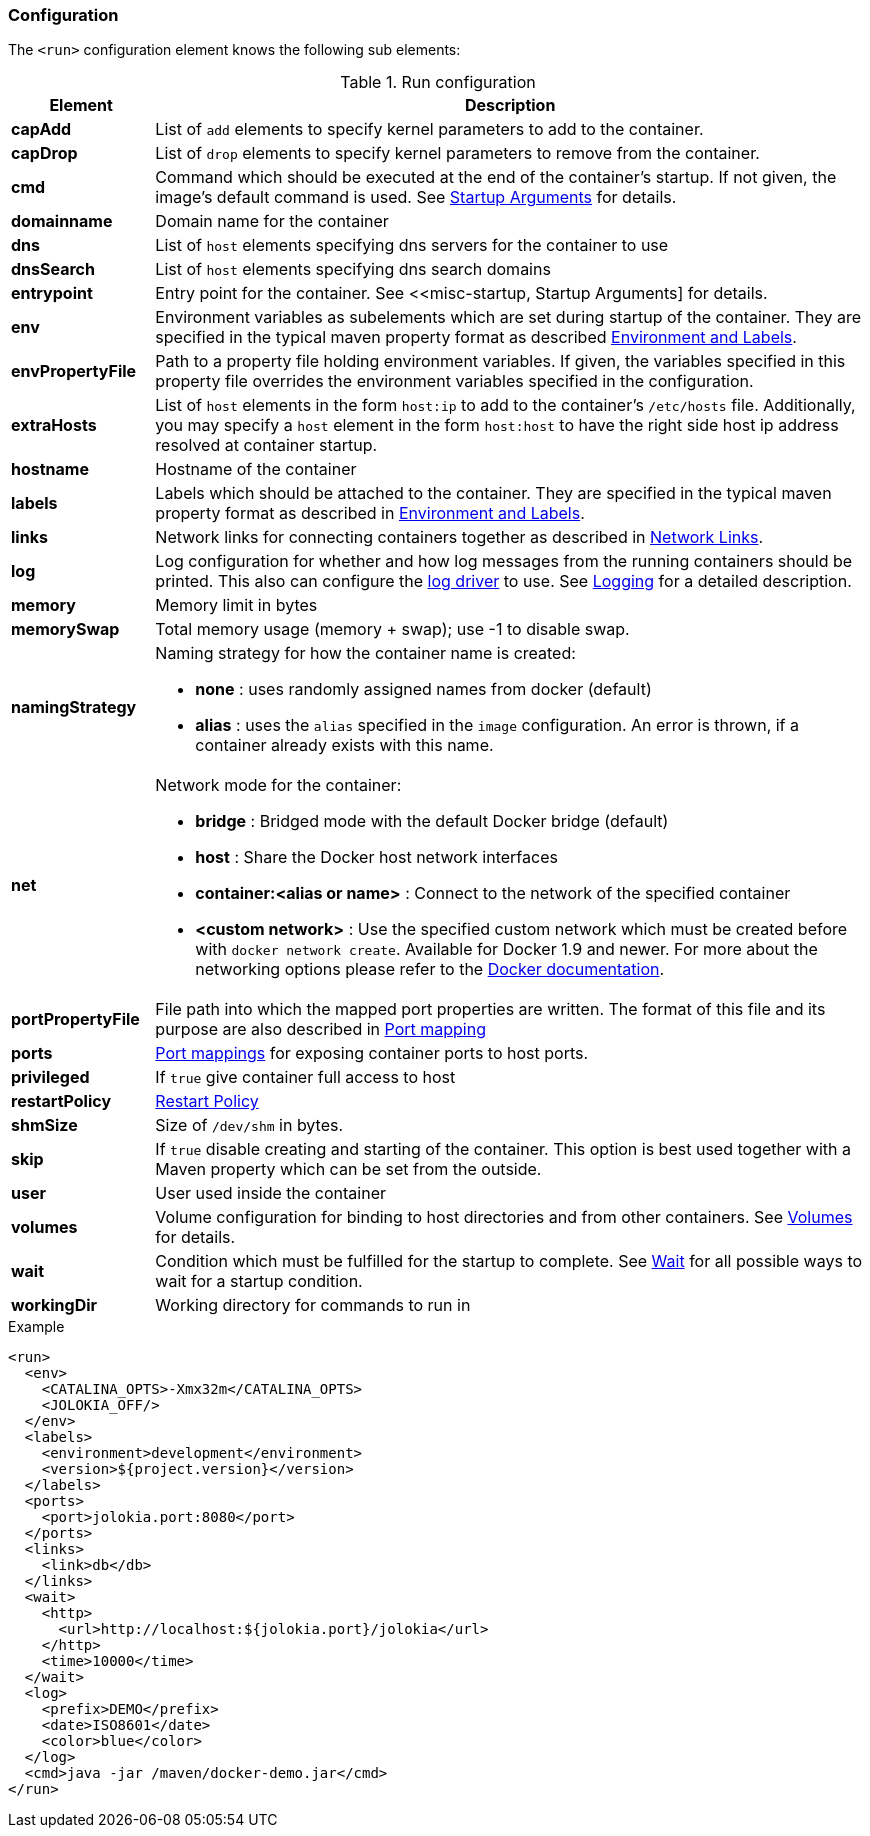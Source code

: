 
[[start-configuration]]
=== Configuration

The `<run>` configuration element knows the following sub elements:

.Run configuration
[cols="1,5"]
|===
| Element | Description

| *capAdd*
| List of `add` elements to specify kernel parameters to add to the container.

| *capDrop*
| List of `drop` elements to specify kernel parameters to remove from the container.

| *cmd*
| Command which should be executed at the end of the container's startup. If not given, the image's default command is used. See <<misc-startup, Startup Arguments>> for details.

| *domainname*
| Domain name for the container

| *dns*
| List of `host` elements specifying dns servers for the container to use

| *dnsSearch*
| List of `host` elements specifying dns search domains

| *entrypoint*
| Entry point for the container. See <<misc-startup, Startup Arguments] for details.

| *env*
| Environment variables as subelements which are set during startup of the container. They are specified in the typical maven property format as described <<misc-env,Environment and Labels>>.

| *envPropertyFile*
| Path to a property file holding environment variables. If given, the variables specified in this property file overrides the environment variables specified in the configuration.

| *extraHosts*
| List of `host` elements in the form `host:ip` to add to the container's `/etc/hosts` file. Additionally, you may specify a `host` element in the form `host:host` to have the right side host ip address resolved at container startup.

| *hostname*
| Hostname of the container

| *labels*
| Labels which should be attached to the  container. They are specified in the typical maven property format as described in <<misc-env,Environment and Labels>>.

| *links*
| Network links for connecting containers together as described in  <<start-links, Network Links>>.

| *log*
| Log configuration for whether and how log messages from the running containers should be printed. This also can configure the https://docs.docker.com/engine/admin/logging/overview[log driver] to use. See <<start-logging,Logging>> for a detailed description.

| *memory*
| Memory limit in bytes

| *memorySwap*
| Total memory usage (memory + swap); use -1 to disable swap.

| *namingStrategy*
a| Naming strategy for how the container name is created:

* *none* : uses randomly assigned names from docker (default)
* *alias* : uses the `alias` specified in the `image` configuration. An error is thrown, if a container already exists with this name.

| *net*
a| Network mode for the container:

* *bridge* : Bridged mode with the default Docker bridge (default)
* *host* : Share the Docker host network interfaces
* *container:<alias or name>* : Connect to the network of the specified container
* *<custom network>* : Use the specified custom network which must be created before with `docker network create`. Available for Docker 1.9 and newer. For more about the networking options please refer to the https://docs.docker.com/engine/userguide/networking/work-with-networks[Docker documentation].

| *portPropertyFile*
| File path into which the mapped port properties are written. The format of this file and its purpose are also described in <<start-port-mapping,Port mapping>>

| *ports*
| <<start-port-mapping,Port mappings>> for exposing container ports to host ports.

| *privileged*
| If `true` give container full access to host

| *restartPolicy*
| <<start-restart,Restart Policy>>

| *shmSize*
| Size of `/dev/shm` in bytes.

| *skip*
| If `true` disable creating and starting of the container. This option is best used together with a Maven property which can be set from the outside.

| *user*
| User used inside the container

| *volumes*
| Volume configuration for binding to host directories and from other containers. See <<start-volumes,Volumes>> for details.

| *wait*
| Condition which must be fulfilled for the startup to complete. See <<start-wait,Wait>> for all possible ways to wait for a startup condition.

| *workingDir*
| Working directory for commands to run in
|===

.Example
[source,xml]
----
<run>
  <env>
    <CATALINA_OPTS>-Xmx32m</CATALINA_OPTS>
    <JOLOKIA_OFF/>
  </env>
  <labels>
    <environment>development</environment>
    <version>${project.version}</version>
  </labels>
  <ports>
    <port>jolokia.port:8080</port>
  </ports>
  <links>
    <link>db</db>
  </links>
  <wait>
    <http>
      <url>http://localhost:${jolokia.port}/jolokia</url>
    </http>
    <time>10000</time>
  </wait>
  <log>
    <prefix>DEMO</prefix>
    <date>ISO8601</date>
    <color>blue</color>
  </log>
  <cmd>java -jar /maven/docker-demo.jar</cmd>
</run>
----
